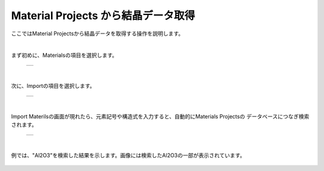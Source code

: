 ====================================
Material Projects から結晶データ取得
====================================

ここではMaterial Projectsから結晶データを取得する操作を説明します。

.. raw:: html
   <iframe width="560" height="315" src="https://www.youtube.com/embed/Pu6x1CI4eKA" frameborder="0" allow="autoplay; encrypted-media" allowfullscreen></iframe>

| 

まず初めに、Materialsの項目を選択します。

  +--------------------------------------------------------------------------+
  | .. image:: ./imgs/select_materials.png                                   |
  |    :scale: 50 %                                                          |
  |    :align: center                                                        |
  +--------------------------------------------------------------------------+

|

次に、Importの項目を選択します。

  +--------------------------------------------------------------------------+
  | .. image:: ./imgs/materials_window.png                                   |
  |    :scale: 50 %                                                          |
  |    :align: center                                                        |
  +--------------------------------------------------------------------------+

|

Import Materilsの画面が現れたら、元素記号や構造式を入力すると、自動的にMaterials Projectsの
データベースにつなぎ検索されます。

  +--------------------------------------------------------------------------+
  | .. image:: ./imgs/imoport_materials_window.png                           |
  |    :scale: 50 %                                                          |
  |    :align: center                                                        |
  +--------------------------------------------------------------------------+
  
|

例では、"Al2O3"を検索した結果を示します。画像には検索したAl2O3の一部が表示されています。

  +--------------------------------------------------------------------------+
  | .. image:: ./imgs/search_AL2O3.png                               　　　    |
  |    :scale: 50 %                                                          |
  |    :align: center                                                        |
  +--------------------------------------------------------------------------+
 



